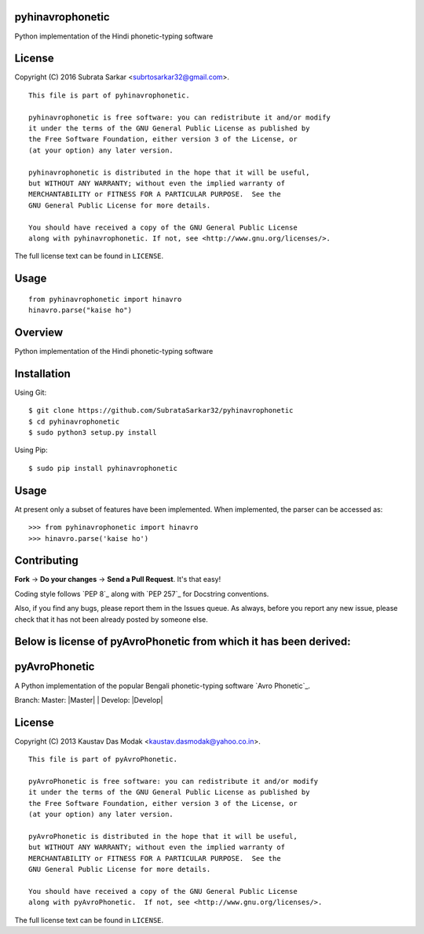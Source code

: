 

pyhinavrophonetic
=================
Python implementation of the Hindi phonetic-typing software

License
=======

Copyright (C) 2016 Subrata Sarkar <subrtosarkar32@gmail.com>.

::

    This file is part of pyhinavrophonetic.

    pyhinavrophonetic is free software: you can redistribute it and/or modify
    it under the terms of the GNU General Public License as published by
    the Free Software Foundation, either version 3 of the License, or
    (at your option) any later version.

    pyhinavrophonetic is distributed in the hope that it will be useful,
    but WITHOUT ANY WARRANTY; without even the implied warranty of
    MERCHANTABILITY or FITNESS FOR A PARTICULAR PURPOSE.  See the
    GNU General Public License for more details.

    You should have received a copy of the GNU General Public License
    along with pyhinavrophonetic. If not, see <http://www.gnu.org/licenses/>.

The full license text can be found in ``LICENSE``.

Usage
=====

::


      from pyhinavrophonetic import hinavro
      hinavro.parse("kaise ho")


Overview
========

Python implementation of the Hindi phonetic-typing software

Installation
============

Using Git:

::

    $ git clone https://github.com/SubrataSarkar32/pyhinavrophonetic
    $ cd pyhinavrophonetic
    $ sudo python3 setup.py install


Using Pip:

::

    $ sudo pip install pyhinavrophonetic


Usage
=====

At present only a subset of features have been implemented. When
implemented, the parser can be accessed as:

::

    >>> from pyhinavrophonetic import hinavro
    >>> hinavro.parse('kaise ho')

Contributing
============

**Fork** -> **Do your changes** -> **Send a Pull Request**. It's that
easy!

Coding style follows `PEP 8`_ along with `PEP 257`_ for Docstring
conventions.

Also, if you find any bugs, please report them in the Issues queue. As
always, before you report any new issue, please check that it has not
been already posted by someone else.


Below is license of pyAvroPhonetic from which it has been derived:
==================================================================


pyAvroPhonetic
==============

A Python implementation of the popular Bengali phonetic-typing software
`Avro Phonetic`_.

Branch: Master: |Master| | Develop: |Develop|


License
=======

Copyright (C) 2013 Kaustav Das Modak <kaustav.dasmodak@yahoo.co.in>.

::

    This file is part of pyAvroPhonetic.

    pyAvroPhonetic is free software: you can redistribute it and/or modify
    it under the terms of the GNU General Public License as published by
    the Free Software Foundation, either version 3 of the License, or
    (at your option) any later version.

    pyAvroPhonetic is distributed in the hope that it will be useful,
    but WITHOUT ANY WARRANTY; without even the implied warranty of
    MERCHANTABILITY or FITNESS FOR A PARTICULAR PURPOSE.  See the
    GNU General Public License for more details.

    You should have received a copy of the GNU General Public License
    along with pyAvroPhonetic.  If not, see <http://www.gnu.org/licenses/>.

The full license text can be found in ``LICENSE``.
